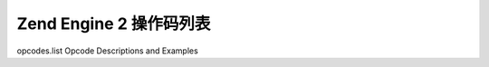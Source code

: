 Zend Engine 2 操作码列表
=================================

opcodes.list Opcode Descriptions and Examples
